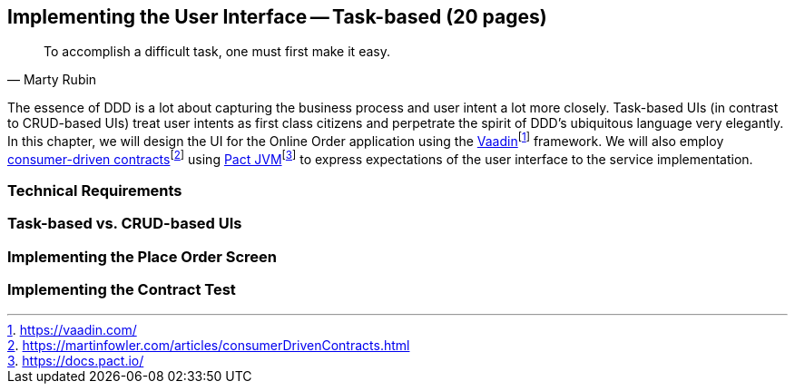 == Implementing the User Interface -- Task-based (20 pages)
[quote, Marty Rubin]
To accomplish a difficult task, one must first make it easy.

The essence of DDD is a lot about capturing the business process and user intent a lot more closely. Task-based UIs (in contrast to CRUD-based UIs) treat user intents as first class citizens and perpetrate the spirit of DDD's ubiquitous language very elegantly. In this chapter, we will design the UI for the Online Order application using the https://vaadin.com/[Vaadin]footnote:[https://vaadin.com/] framework. We will also employ https://martinfowler.com/articles/consumerDrivenContracts.html[consumer-driven contracts]footnote:[https://martinfowler.com/articles/consumerDrivenContracts.html] using https://docs.pact.io/[Pact JVM]footnote:[https://docs.pact.io/] to express expectations of the user interface to the service implementation.

=== Technical Requirements

=== Task-based vs. CRUD-based UIs

=== Implementing the Place Order Screen

=== Implementing the Contract Test